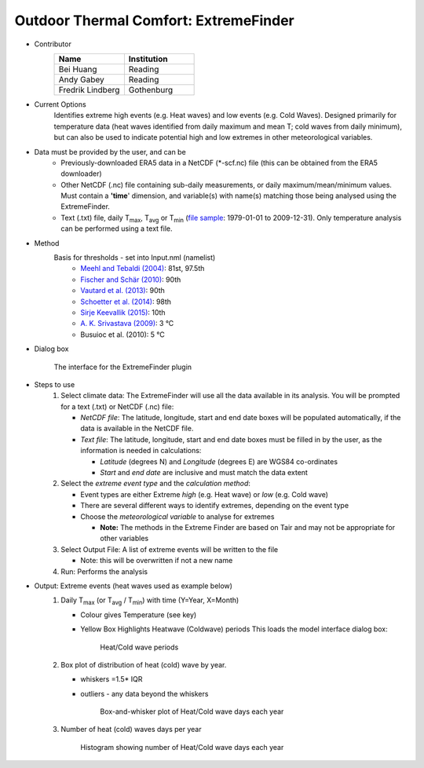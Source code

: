 .. _ExtremeFinder:

Outdoor Thermal Comfort: ExtremeFinder
~~~~~~~~~~~~~~~~~~~~~~~~~~~~~~~~~~~~~~
* Contributor
   .. list-table::
      :widths: 50 50
      :header-rows: 1

      * - Name
        - Institution
      * - Bei Huang
        - Reading
      * - Andy Gabey
        - Reading
      * - Fredrik Lindberg
        - Gothenburg

* Current Options
    Identifies extreme high events (e.g. Heat waves) and low events (e.g. Cold Waves). Designed primarily for temperature data (heat waves identified from daily maximum and mean T; cold waves from daily minimum), but can also be used to indicate potential high and low extremes in other meteorological variables.

* Data must be provided by the user, and can be
     -  Previously-downloaded ERA5 data in a NetCDF (*-scf.nc) file (this can be obtained from the ERA5 downloader)
     -  Other NetCDF (.nc) file containing sub-daily measurements, or daily maximum/mean/minimum values. Must contain a **'time**' dimension, and variable(s) with name(s) matching those being analysed using the ExtremeFinder.
     -  Text (.txt) file, daily T\ :sub:`max`, T\ :sub:`avg` or T\ :sub:`min` (`file sample <http://www.urban-climate.net/watch_data/data%20set%20sample.txt>`__: 1979-01-01 to 2009-12-31). Only temperature analysis can be performed using a text file.

* Method
         Basis for thresholds - set into Input.nml (namelist)
            -  `Meehl and Tebaldi (2004) <http://science.sciencemag.org/content/305/5686/994>`__: 81st, 97.5th
            -  `Fischer and Schär (2010) <http://www.nature.com/ngeo/journal/v3/n6/full/ngeo866.html>`__: 90th
            -  `Vautard et al. (2013) <https://link.springer.com/article/10.1007%2Fs00382-013-1714-z>`__: 90th
            -  `Schoetter et al. (2014) <https://link.springer.com/article/10.1007/s00382-014-2434-8>`__: 98th
            -  `Sirje Keevallik (2015) <http://www.kirj.ee/26593/?tpl=1061&c_tpl=1064>`__: 10th
            -  `A. K. Srivastava (2009) <http://onlinelibrary.wiley.com/doi/10.1002/asl.232/abstract>`__: 3 °C
            -  Busuioc et al. (2010): 5 °C

* Dialog box
    .. figure:: /images/Extremefinder.jpg
        :align: center
           
        The interface for the ExtremeFinder plugin

* Steps to use
      #. Select climate data: The ExtremeFinder will use all the data available in its analysis. You will be prompted for a text (.txt) or NetCDF (.nc) file:

         -  *NetCDF file*: The latitude, longitude, start and end date boxes will be populated automatically, if the data is available in the NetCDF file.
         -  *Text file*: The latitude, longitude, start and end date boxes must be filled in by the user, as the information is needed in calculations:

            -  *Latitude* (degrees N) and *Longitude* (degrees E) are WGS84 co-ordinates
            -  *Start* and *end date* are inclusive and must match the data extent

      #. Select the *extreme event type* and the *calculation method*:

         -  Event types are either Extreme *high* (e.g. Heat wave) or *low* (e.g. Cold wave)
         -  There are several different ways to identify extremes, depending on the event type
         -  Choose the *meteorological variable* to analyse for extremes

            -  **Note:** The methods in the Extreme Finder are based on Tair and may not be appropriate for other variables

      #. Select Output File: A list of extreme events will be written to the file

         -  Note: this will be overwritten if not a new name

      #. Run: Performs the analysis

* Output: Extreme events (heat waves used as example below)
      #. Daily T\ :sub:`max` (or T\ :sub:`avg` / T\ :sub:`min`) with time (Y=Year, X=Month)

         -  Colour gives Temperature (see key)
         -  Yellow Box Highlights Heatwave (Coldwave) periods This loads the model interface dialog box:

              .. figure:: /images/525px-TMax1.jpg
                  :align: center

                  Heat/Cold wave periods

      #. Box plot of distribution of heat (cold) wave by year.

         -  whiskers =1.5\* IQR
         -  outliers
            - any data beyond the whiskers

              .. figure:: /images/525px-HW_Box.jpg
                  :align: center

                  Box-and-whisker plot of Heat/Cold wave days each year

      #. Number of heat (cold) waves days per year
      
            .. figure:: /images/525px-HWDays.jpg
                :align: center

                Histogram showing number of Heat/Cold wave days each year
